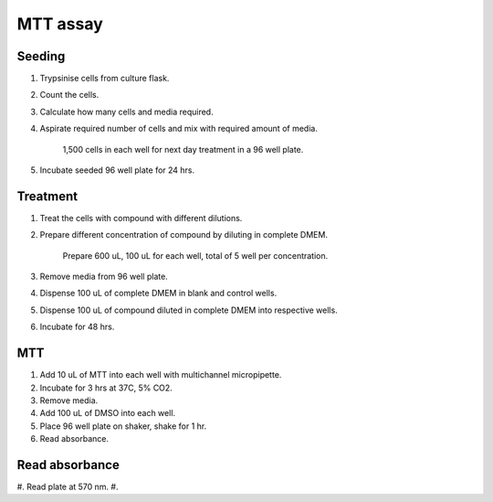 MTT assay
=========

Seeding
-------
#. Trypsinise cells from culture flask.
#. Count the cells.
#. Calculate how many cells and media required. 
#. Aspirate required number of cells and mix with required amount of media. 

    1,500 cells in each well for next day treatment in a 96 well plate.
    
#. Incubate seeded 96 well plate for 24 hrs. 

Treatment
---------
#. Treat the cells with compound with different dilutions. 
#. Prepare different concentration of compound by diluting in complete DMEM.

    Prepare 600 uL, 100 uL for each well, total of 5 well per concentration. 

#. Remove media from 96 well plate. 
#. Dispense 100 uL of complete DMEM in blank and control wells. 
#. Dispense 100 uL of compound diluted in complete DMEM into respective wells. 
#. Incubate for 48 hrs. 

MTT
---
#. Add 10 uL of MTT into each well with multichannel micropipette.
#. Incubate for 3 hrs at 37C, 5% CO2.
#. Remove media. 
#. Add 100 uL of DMSO into each well. 
#. Place 96 well plate on shaker, shake for 1 hr.
#. Read absorbance. 

Read absorbance
---------------
#. Read plate at 570 nm. 
#. 
